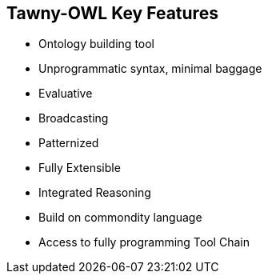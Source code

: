 

== Tawny-OWL Key Features

* Ontology building tool
* Unprogrammatic syntax, minimal baggage
* Evaluative
* Broadcasting
* Patternized
* Fully Extensible
* Integrated Reasoning
* Build on commondity language
* Access to fully programming Tool Chain
